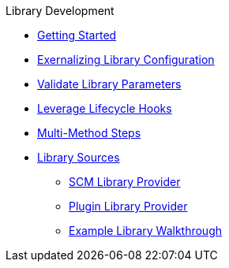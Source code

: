 .Library Development
* xref:getting_started.adoc[Getting Started]
* xref:externalizing_config.adoc[Exernalizing Library Configuration]
* xref:validate_library_parameters.adoc[Validate Library Parameters]
* xref:lifecycle_hooks.adoc[Leverage Lifecycle Hooks]
* xref:multimethod_steps.adoc[Multi-Method Steps]
* xref:library_sources/library_sources.adoc[Library Sources]
** xref:library_sources/scm_library_provider.adoc[SCM Library Provider]
** xref:library_sources/plugin_library_provider.adoc[Plugin Library Provider]
** xref:library_sources/example_library_walkthrough.adoc[Example Library Walkthrough]